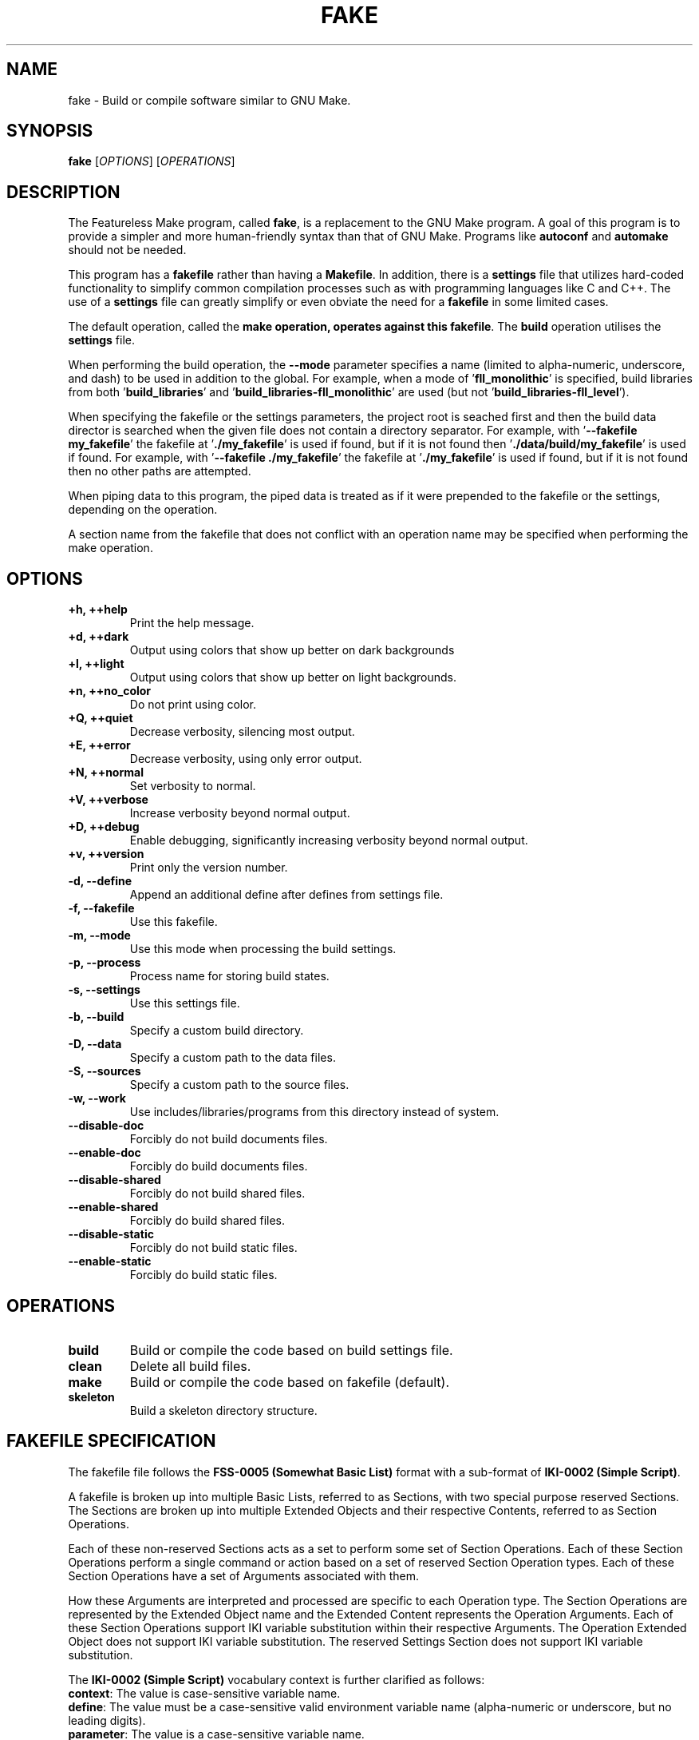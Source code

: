 .TH FAKE "1" "January 2023" "FLL - Featureless Make 0.6.3" "User Commands"
.SH NAME
fake \- Build or compile software similar to GNU Make.
.SH SYNOPSIS
.B fake
[\fI\,OPTIONS\/\fR] [\fI\,OPERATIONS\/\fR]
.SH DESCRIPTION
.PP
The Featureless Make program, called \fBfake\fR, is a replacement to the GNU Make program.
A goal of this program is to provide a simpler and more human-friendly syntax than that of GNU Make.
Programs like \fBautoconf\fR and \fBautomake\fR should not be needed.

This program has a \fBfakefile\fR rather than having a \fBMakefile\fR.
In addition, there is a \fBsettings\fR file that utilizes hard-coded functionality to simplify common compilation processes such as with programming languages like C and C++.
The use of a \fBsettings\fR file can greatly simplify or even obviate the need for a \fBfakefile\fR in some limited cases.

The default operation, called the \fBmake\fB operation, operates against this \fBfakefile\fR.
The \fBbuild\fR operation utilises the \fBsettings\fR file.

When performing the build operation, the \fB\-\-mode\fR parameter specifies a name (limited to alpha-numeric, underscore, and dash) to be used in addition to the global.
For example, when a mode of '\fBfll_monolithic\fR' is specified, build libraries from both '\fBbuild_libraries\fR' and '\fBbuild_libraries\-fll_monolithic\fR' are used (but not '\fBbuild_libraries\-fll_level\fR').

When specifying the fakefile or the settings parameters, the project root is seached first and then the build data director is searched when the given file does not contain a directory separator.
For example, with '\fB\-\-fakefile my_fakefile\fR' the fakefile at '\fB./my_fakefile\fR' is used if found, but if it is not found then '\fB./data/build/my_fakefile\fR' is used if found.
For example, with '\fB\-\-fakefile ./my_fakefile\fR' the fakefile at '\fB./my_fakefile\fR' is used if found, but if it is not found then no other paths are attempted.

When piping data to this program, the piped data is treated as if it were prepended to the fakefile or the settings, depending on the operation.

A section name from the fakefile that does not conflict with an operation name may be specified when performing the make operation.
.SH OPTIONS
.TP
\fB\{+h, ++help\fR
Print the help message.
.TP
\fB+d, ++dark\fR
Output using colors that show up better on dark backgrounds
.TP
\fB+l, ++light\fR
Output using colors that show up better on light backgrounds.
.TP
\fB+n, ++no_color\fR
Do not print using color.
.TP
\fB+Q, ++quiet\fR
Decrease verbosity, silencing most output.
.TP
\fB+E, ++error\fR
Decrease verbosity, using only error output.
.TP
\fB+N, ++normal\fR
Set verbosity to normal.
.TP
\fB+V, ++verbose\fR
Increase verbosity beyond normal output.
.TP
\fB+D, ++debug\fR
Enable debugging, significantly increasing verbosity beyond normal output.
.TP
\fB+v, ++version\fR
Print only the version number.
.TP
\fB\-d, \-\-define\fR
Append an additional define after defines from settings file.
.TP
\fB\-f, \-\-fakefile\fR
Use this fakefile.
.TP
\fB\-m, \-\-mode\fR
Use this mode when processing the build settings.
.TP
\fB\-p, \-\-process\fR
Process name for storing build states.
.TP
\fB\-s, \-\-settings\fR
Use this settings file.
.TP
\fB\-b, \-\-build\fR
Specify a custom build directory.
.TP
\fB\-D, \-\-data\fR
Specify a custom path to the data files.
.TP
\fB\-S, \-\-sources\fR
Specify a custom path to the source files.
.TP
\fB\-w, \-\-work\fR
Use includes/libraries/programs from this directory instead of system.
.TP
\fB\-\-disable-doc\fR
Forcibly do not build documents files.
.TP
\fB\-\-enable-doc\fR
Forcibly do build documents files.
.TP
\fB\-\-disable-shared\fR
Forcibly do not build shared files.
.TP
\fB\-\-enable-shared\fR
Forcibly do build shared files.
.TP
\fB\-\-disable-static\fR
Forcibly do not build static files.
.TP
\fB\-\-enable-static\fR
Forcibly do build static files.
.SH OPERATIONS
.TP
\fBbuild\fR
Build or compile the code based on build settings file.
.TP
\fBclean\fR
Delete all build files.
.TP
\fBmake\fR
Build or compile the code based on fakefile (default).
.TP
\fBskeleton\fR
Build a skeleton directory structure.
.SH FAKEFILE SPECIFICATION
.PP
The fakefile file follows the \fBFSS-0005 (Somewhat Basic List)\fR format with a sub-format of \fBIKI-0002 (Simple Script)\fR.

A fakefile is broken up into multiple Basic Lists, referred to as Sections, with two special purpose reserved Sections.
The Sections are broken up into multiple Extended Objects and their respective Contents, referred to as Section Operations.

Each of these non-reserved Sections acts as a set to perform some set of Section Operations.
Each of these Section Operations perform a single command or action based on a set of reserved Section Operation types.
Each of these Section Operations have a set of Arguments associated with them.

How these Arguments are interpreted and processed are specific to each Operation type.
The Section Operations are represented by the Extended Object name and the Extended Content represents the Operation Arguments.
Each of these Section Operations support IKI variable substitution within their respective Arguments.
The Operation Extended Object does not support IKI variable substitution.
The reserved Settings Section does not support IKI variable substitution.

The \fBIKI-0002 (Simple Script)\fR vocabulary context is further clarified as follows:
  \fBcontext\fR: The value is case-sensitive variable name.
  \fBdefine\fR: The value must be a case-sensitive valid environment variable name (alpha-numeric or underscore, but no leading digits).
  \fBparameter\fR: The value is a case-sensitive variable name.
    Many parameters also support \fB:option\fR and \fB:value\fR appended at the end of the value.

The reserved Section Objects are:
  \fBsettings\fR: contains a list of Settings Objects and Content in \fBFSS-0001 (Extended)\fR format.
  \fBmain:\fR contains a list of Operation Objects and Content in \fBFSS-0001 (Extended)\fR format.

The Settings Objects are:
  \fBcompiler\fR: Only one Content, which must only be a valid filename.
  \fBdefine\fR: First Content represents variable name (case-sensitive), remaining Content represents the value.
  \fBenvironment\fR: Zero or more Content representing valid environment variable names (alpha-numeric with underscore, but cannot begin with a number).
  \fBfail\fR: Only one Content, which must be either \fBexit\fR, \fBwarn\fR or \fBignore\fR (quotes not required) (case-sensitive).
  \fBimport\fR: Only one Content, which must only be a valid filename.
  \fBindexer\fR: Only one Content, which must only be a valid filename.
  \fBindexer_arguments: Zero or more arguments supported by the indexer specified in code:\fRbuild_indexer".
  \fBload_build\fR: Only one Content, which must be either \fByes\fR or \fBno\fR (quotes not required) (case-sensitive).
  \fBparameter\fR: First Content represents variable name (case-sensitive), remaining Content represents the value.

The build settings may also be specified in the Settings Section.

The Section Operation Objects are:
  \fBand\fR: One or more Content. First Content is the condition or \fBno_dereference\fR (when \fBno_dereference\fR, then the second Content is the condition, etc..), remaining Content are specific to the condition.
  \fBbreak\fR: Zero or one Content. If specified, First Content must be one of \fBsuccess\fR or \fBfailure\fR.
  \fBbuild\fR: Zero or more Content. First Content represents file name of the settings file to use, second Content and on represent custom modes to use.
  \fBclean\fR: Zero Content.
  \fBclone\fR: Two or more Content representing paths to files.
  \fBcompile\fR: One or more Content as parameters to compiler.
  \fBcopy\fR: Two or more Content representing paths to files.
  \fBdefine\fR: First Content represents variable name (case-sensitive), remaining Content represents the value.
  \fBdelete\fR: One or more Content representing paths to files.
  \fBdeletes\fR: One or more Content representing paths to files.
  \fBelse\fR: Zero Content.
  \fBexit\fR: Zero or one Content. If specified, first Content must be one of \fBsucceed\fR or \fBfail\fR.
  \fBfail\fR: One Content. First Content must be one of \fBexit\fR, \fBwarn\fR, or \fBignore\fR (case-sensitive).
  \fBgroup\fR: Two or more Content. First Content is group name, number, or \fBno_dereference\fR (when \fBno_dereference\fR, then the second Content is the group name or number, etc..), remaining Content are paths to files.
  \fBgroups\fR: Two or more Content. First Content is group name, number, or \fBno_dereference\fR (when \fBno_dereference\fR, then the second Content is the group name or number, etc..), remaining Content are paths to files.
  \fBif\fR: One or more Content. First Content is the condition or is \fBno_dereference\fR (when \fBno_dereference\fR, then the second Content is the condition, etc..), remaining Content are specific to the condition.
  \fBindex\fR: One or more Content.
  \fBlink\fR: Two to Four Content. The first and second Content may be either \fBforce\fR or \fBstrict\fR, the second to last Content is the link target file, and the last Content is the pointer file (the link).
  \fBmode\fR: Two or more Content. First Content is the mode, remaining Content are paths to files.
  \fBmodes\fR: Two or more Content. First Content is the mode, remaining Content are paths to files.
  \fBmove\fR: Two or more Content representing paths to files.
  \fBoperate\fR: One Content. First Content is the name of a valid Section Object, except for the reserved Section Objects.
  \fBor\fR: One or more Content. First Content is the condition or \fBno_dereference\fR (when \fBno_dereference\fR, then the second Content is the condition, etc..), remaining Content are specific to the condition.
  \fBowner\fR: Two or more Content. First Content is owner name, number, or \fBno_dereference\fR (when \fBno_dereference\fR, then the second Content is the owner name or number, etc..), remaining Content are paths to files.
  \fBowners\fR: Two or more Content. First Content is owner name, number, or \fBno_dereference\fR (when \fBno_dereference\fR, then the second Content is the owner name or number, etc..), remaining Content are paths to files.
  \fBparameter\fR: First Content represents variable name (case-sensitive), remaining Content represents the value.
  \fBpop\fR: Zero Content.
  \fBprint\fR: Zero or more Content.
  \fBrun\fR: One or more Content. First Content is the name of the program (or script) and all remaining Content are passed as arguments to the named program (or script).
  \fBshell\fR: One or more Content. First Content is the file path of the program (or script) and all remaining Content are passed as arguments to the named program (or script).
  \fBskeleton\fR: Zero Content.
  \fBto\fR: One Content. First Content is the directory path.
  \fBtop\fR: Zero Content.
  \fBtouch\fR: Two or more Content. First Content is one of \fBfile\fR or \fBdirectory\fR, remaining Content are paths to files.
  \fBwrite\fR: One or more Content. First Content the file to write to, remaining Content represent the string to write.

  The \fBif\fR Section Operation conditions are:
    \fB==\fR: Two or more Content.
    \fB>\fR: Two or more Content.
    \fB<\fR: Two or more Content.
    \fB>=\fR: Two or more Content.
    \fB<=\fR: Two or more Content.
    \fB<>\fR: Two or more Content.
    \fBdefine\fR: One or more Content are valid environment variable name.
    \fBexist\fR: One or more Content representing the files to check the existence of.
    \fBfailure\fR: has no other Content.
    \fBgroup\fR: First Content is the name of a group. Second or more Content are paths to files.
    \fBis\fR: First Content is a list of \fBblock\fR, \fBcharacter\fR, \fBno_dereference\fR, \fBdirectory\fR, \fBfifo\fR, \fBlink\fR, \fBregular\fR , or \fBsocket\fR followed by "for" and then the remaining Content that are paths to files.
    \fBmode\fR: First Content is either \fBhas\fR, \fBis\fR, or \fBno_dereference\fR. Second Content is a valid file mode. Third or more Content are paths to files.
    \fBno_dereference\fR: A non-condition inserted before any of \fBexist\fR, \fBis\fR, and \fBmode\fR (then the second Content is the actual condition followed by any Content associated with that condition).
    \fBnot\fR: First Content is one of \fBdefine\fR, \fBexist\fR, \fBgroup\fR, \fBis\fR, \fBmode\fR, \fBno_dereference\fR, \fBowner\fR, or \fBparameter\fR and all remaining Content are based on the first Content's \fBif\fR Section Operation Content rules.
    \fBowner\fR: First Content is the name of an owner. Second or more Content are paths to files.
    \fBparameter\fR: One or more Content are valid IKI names.
    \fBsuccess\fR: has no other Content.

The \fBif\fR Section Operation conditions and numbers:
  The numbers may be represented in any of the forms:
    \fBdecimal\fR: all numbers without a base-type prefix are of base-type 10, referred to as decimal.
    \fBbinary\fR: all numbers with the prefix \fB0b\fR (uppercase or lowercase \fBb\fR) are of base-type 2, referred to as binary.
    \fBoctal\fR: all numbers with the prefix \fB0o\fR (that is zero followed by the letter \fBo\fR, uppercase or lowercase \fBo\fR) are of base-type 8, referred to as octal.
    \fBduodecimal\fR: all numbers with the prefix \fB0d\fR (uppercase or lowercase \fBd\fR) are of base-type 12, referred to as duodecimal.
    \fBhexadecimal\fR: all numbers with the prefix \fB0x\fR (uppercase or lowercase \fBx\fR) are of base-type 16, referred to as hexadecimal.

  (At this time) The numbers may be of a max value of 2^64, or 18446744073709551615, positive or negative.
  (At this time) The numbers may only be whole numbers.
  Note: There are plans to impose no limits on the number size or any decimal values, but this requires significant work is not to be implemented at this time.
  Once this restriction is lifted, it should be conditional upon an implementation for what the maximum supported numbers or digits may be.

  Only the following \fBif\fR Section Operation conditions use these operators:
    \fB>\fR
    \fB<\fR
    \fB>=\fR
    \fB<=\fR

The \fBif\fR Section Operation condition \fBparameter\fR:
  The following reserved words are available for parameter names: \fBbuild\fR, \fBcolor\fR, \fBcurrent\fR, \fBdata\fR, \fBdefine\fR, \fBfakefile\fR, \fBmode\fR, \fBprocess\fR, \fBreturn\fR, \fBsettings\fR, \fBsources\fR, \fBtop\fR, \fBverbosity\fR, and \fBwork\fR.
  Each of the reserved words supports having \fB:option\fR and \fB:value\fR appended, such as: \fBwork:value\fR.
Fakefile Specification:
.SH SETTINGS SPECIFICATION
.PP
This describes intent and purposes of the build settings file settings.
The settings file is designed for very simple compilations that represent a single named program and/or a single named library.
For specific details on the allowed formatting, see the settings.txt under the specifications folder.

\fBbuild_compiler\fR:
  This represents the name of the compiler program to use, such as \fBgcc\fR.

  This defaults to \fBgcc\fR (the GNU C Compiler).

  The programs \fBgcc\fR and \fBclang\fR are known to work.
  Many of the parameters in the settings file can be changed if not using GCC, but there may be certain hard-coded functionality that may need to be changed.

\fBbuild_indexer\fR:
  This represents the name of the indexer program to use, such as \fBar\fR.
  An indexer is often called a linker.

  This defaults to \fBar\fR (the GNU \fBar\fR program).
  Similar to \fBbuild_compiler\fR, any linker that supports the \fBar\fR program parameters is effectively supported.

\fBbuild_indexer_arguments\fR:
  This represents arguments needed to build an archive file from object files, such as \fBrcs\fR.
  These arguments are placed immediately before the object files passed to the \fBindexer\fR program.

\fBbuild_language\fR:
  The programming language to build with.
  The languages \fBc\fR and \fBc++\fR are supported (with \fBbash\fR as a consideration for support).
  The \fBbash\fR language is not currently implemented and needs some consideration because there is nothing to compile.
  The \fBbash\fR language will likely build a set of individual scripts, and perhaps script dependencies, into a single Bash script.

\fBbuild_libraries\fR:
  A collection of libraries to be linked against.
  This should include the compiler specific parameter parts, such as the \fB-l\fR prefix in \fB-lc\fR.
  The order of these may matter if the compiler (such as GCC or a linker via GCC) is order sensitive.

\fBbuild_libraries_shared\fR:
  A collection of libraries to be linked against.
  This should include the compiler specific parameter parts, such as the \fB-l\fR prefix in \fB-lc\fR.
  The order of these may matter if the compiler (such as GCC or a linker via GCC) is order sensitive.
  These are applied to only shared builds.

\fBbuild_libraries_static\fR:
  A collection of libraries to be linked against.
  This should include the compiler specific parameter parts, such as the \fB-l\fR prefix in \fB-lc\fR.
  The order of these may matter if the compiler (such as GCC or a linker via GCC) is order sensitive.
  These are applied to only static builds.

\fBbuild_objects_library\fR:
  A collection of object files to be compile with when building libraries.
  These are intended to represent already compiled object files.
  These paths are relative to the \fBpath_object_script\fR, \fBpath_object_shared\fR, or \fBpath_object_static\fR.
  The order of these may matter if the compiler (such as GCC or a linker via GCC) is order sensitive.

\fBbuild_objects_library_shared\fR:
  A collection of object files to be compile with when building shared libraries.
  These are intended to represent already compiled object files.
  These paths are relative to the \fBpath_object_shared\fR.
  The order of these may matter if the compiler (such as GCC or a linker via GCC) is order sensitive.
  These are applied to only shared builds.

\fBbuild_objects_library_static\fR:
  A collection of object files to be compile with when building static libraries.
  These are intended to represent already compiled object files.
  These paths are relative to the \fBpath_object_static\fR.
  The order of these may matter if the compiler (such as GCC or a linker via GCC) is order sensitive.
  These are applied to only static builds.

\fBbuild_objects_program\fR:
  A collection of object files to be compile with when building programs.
  These are intended to represent already compiled object files.
  These paths are relative to the \fBpath_object_script\fR, \fBpath_object_shared\fR, or \fBpath_object_static\fR.
  The order of these may matter if the compiler (such as GCC or a linker via GCC) is order sensitive.

\fBbuild_objects_program_shared\fR:
  A collection of object files to be compile with when building shared programs.
  These are intended to represent already compiled object files.
  These paths are relative to the \fBpath_object_shared\fR.
  The order of these may matter if the compiler (such as GCC or a linker via GCC) is order sensitive.
  These are applied to only shared builds.

\fBbuild_objects_program_static\fR:
  A collection of object files to be compile with when building static programs.
  These are intended to represent already compiled object files.
  These paths are relative to the \fBpath_object_static\fR.
  The order of these may matter if the compiler (such as GCC or a linker via GCC) is order sensitive.
  These are applied to only static builds.

\fBbuild_name\fR:
  The name of the build, which often represent the project name.
  If program sources are specified, then this will be used as the program name.
  If library sources are specified, then this will be used in the library name, such as \fBlibX.so\fR where \fBX\fR would be the \fBbuild_name\fR value.

\fBbuild_script\fR:
  When \fByes\fR, the build process will build any scripts, such as a Bash script.

  This is neither implemented nor supported by Featureless Make 0.6.x and earlier.

\fBbuild_shared\fR:
  When \fByes\fR, the build process will compile any source code for any supported language that supports shared library linking.

\fBbuild_sources_documentation\fR:
  A collection of documentation files.
  These are documentation files used by the project and are simply copied over to the build directory.
  Unless a pre-process script (or in theory post-process script) is configured to alter these, they are not modified.

\fBbuild_sources_headers\fR:
  A collection of header files.
  May include a relative sub-path to each individual header (such as: \fBlevel_0/a.h level_0/b.h level_1/c.h\fR).
  The order of these may matter if the compiler (such as GCC or a linker via GCC) is order sensitive.

\fBbuild_sources_headers_shared\fR:
  A collection of header files.
  May include a relative sub-path to each individual header (such as: \fBlevel_0/a.h level_0/b.h level_1/c.h\fR).
  The order of these may matter if the compiler (such as GCC or a linker via GCC) is order sensitive.
  Be careful not to have any conflicting names between this and build_sources_headers_static in case of when static and shared builds are both enabled.
  These are applied to only shared builds.

\fBbuild_sources_headers_static\fR:
  A collection of header files.
  May include a relative sub-path to each individual header (such as: \fBlevel_0/a.h level_0/b.h level_1/c.h\fR).
  The order of these may matter if the compiler (such as GCC or a linker via GCC) is order sensitive.
  These files are used when compiling the library.
  Be careful not to have any conflicting names between this and build_sources_headers_shared in case of when static and shared builds are both enabled.
  These are applied to only static builds.

\fBbuild_sources_library\fR:
  A collection of library related source files.
  May include a relative sub-path to each individual source file (such as: \fBlevel_0/a.c level_0/b.c level_1/c.c\fR).
  The order of these may matter if the compiler (such as GCC or a linker via GCC) is order sensitive.

\fBbuild_sources_library_shared\fR:
  A collection of library related source files.
  May include a relative sub-path to each individual source file (such as: \fBlevel_0/a.c level_0/b.c level_1/c.c\fR).
  The order of these may matter if the compiler (such as GCC or a linker via GCC) is order sensitive.
  These are applied to only shared builds.

\fBbuild_sources_library_static\fR:
  A collection of library related source files.
  May include a relative sub-path to each individual source file (such as: \fBlevel_0/a.c level_0/b.c level_1/c.c\fR).
  The order of these may matter if the compiler (such as GCC or a linker via GCC) is order sensitive.
  These are applied to only static builds.

\fBbuild_sources_object\fR:
  A single source file used for generating an object file.
  The source file is located within the path designated by \fBpath_sources_object\fR.
  The built object does not get linked and therefore no linker arguments apply.
  The built object file is named using the \fBbuild_name\fR with the \fB.o\fR extension.
  May include a relative sub-path to each individual source file (such as: \fBlevel_0/a.c\fR).

\fBbuild_sources_object_shared\fR:
  A single source file used for generating an object file.
  The source file is located within the path designated by \fBpath_sources_object\fR.
  The built object does not get linked and therefore no linker arguments apply.
  The built object file is named using the \fBbuild_name\fR with the \fB.o\fR extension.
  May include a relative sub-path to each individual source file (such as: \fBlevel_0/a.c\fR).
  These are applied to only shared builds.

\fBbuild_sources_object_static\fR:
  A single source file used for generating an object file.
  The source file is located within the path designated by \fBpath_sources_object\fR.
  The built object does not get linked and therefore no linker arguments apply.
  The built object file is named using the \fBbuild_name\fR with the \fB.o\fR extension.
  May include a relative sub-path to each individual source file (such as: \fBlevel_0/a.c\fR).
  These are applied to only static builds.

\fBbuild_sources_program\fR:
  A collection of program related source files.
  May include a relative sub-path to each individual source file (such as: \fBlevel_0/a.c level_0/b.c level_1/c.c\fR).
  The order of these may matter if the compiler (such as GCC or a linker via GCC) is order sensitive.
  These files are used when compiling the program.

\fBbuild_sources_program_shared\fR:
  A collection of program related source files.
  May include a relative sub-path to each individual source file (such as: \fBlevel_0/a.c level_0/b.c level_1/c.c\fR).
  The order of these may matter if the compiler (such as GCC or a linker via GCC) is order sensitive.
  These files are used when compiling the program for shared builds.

\fBbuild_sources_program_static\fR:
  A collection of program related source files.
  May include a relative sub-path to each individual source file (such as: \fBlevel_0/a.c level_0/b.c level_1/c.c\fR).
  The order of these may matter if the compiler (such as GCC or a linker via GCC) is order sensitive.
  These files are used when compiling the program for static builds.

\fBbuild_sources_script\fR:
  A collection of script files.
  These are script files used by the project and are simply copied over to the build directory.
  Unless a pre-process script (or in theory post-process script) is configured to alter these, they are not modified.
  Unlike the \fBcompile_language\fR setting \fBbash\fR, this is not for built Bash script, but is instead for any valid scripting language (including Bash).
  These could be in any language.

\fBbuild_sources_setting\fR:
  A collection of settings files.
  These are settings files used by the project and are simply copied over to the build directory.
  Unless a pre-process script (or in theory post-process script) is configured to alter these, they are not modified.

\fBbuild_static\fR:
  When \fByes\fR, the build process will compile any source code for any supported language that supports static library linking.

\fBdefines\fR:
  A collection of macro names.
  This includes the any compiler specific parameters required by the \fBbuild_compiler\fR, such as the \fB-D\fR used by \fBgcc\fR and \fBclang\fR.
  These will be appended to the compiler for compiled languages such as \fBC\fR and \fBC++\fR.
  These are applied to both shared and static builds.

\fBdefines_library\fR:
  A collection of macro names.
  This includes the any compiler specific parameters required by the \fBbuild_compiler\fR, such as the \fB-D\fR used by \fBgcc\fR and \fBclang\fR.
  These will be appended to the compiler for compiled languages such as \fBC\fR and \fBC++\fR.
  These are applied to only library builds.

\fBdefines_library_shared\fR:
  A collection of macro names.
  This includes the any compiler specific parameters required by the \fBbuild_compiler\fR, such as the \fB-D\fR used by \fBgcc\fR and \fBclang\fR.
  These will be appended to the compiler for compiled languages such as \fBC\fR and \fBC++\fR.
  These are applied to only shared library builds.

\fBdefines_library_static\fR:
  A collection of macro names.
  This includes the any compiler specific parameters required by the \fBbuild_compiler\fR, such as the \fB-D\fR used by \fBgcc\fR and \fBclang\fR.
  These will be appended to the compiler for compiled languages such as \fBC\fR and \fBC++\fR.
  These are applied to only static library builds.

\fBdefines_object\fR:
  A collection of macro names.
  This includes the any compiler specific parameters required by the \fBbuild_compiler\fR, such as the \fB-D\fR used by \fBgcc\fR and \fBclang\fR.
  These will be appended to the compiler for compiled languages such as \fBC\fR and \fBC++\fR.
  These are applied to only object builds.

\fBdefines_object_shared\fR:
  A collection of macro names.
  This includes the any compiler specific parameters required by the \fBbuild_compiler\fR, such as the \fB-D\fR used by \fBgcc\fR and \fBclang\fR.
  These will be appended to the compiler for compiled languages such as \fBC\fR and \fBC++\fR.
  These are applied to only shared object builds.

\fBdefines_object_static\fR:
  A collection of macro names.
  This includes the any compiler specific parameters required by the \fBbuild_compiler\fR, such as the \fB-D\fR used by \fBgcc\fR and \fBclang\fR.
  These will be appended to the compiler for compiled languages such as \fBC\fR and \fBC++\fR.
  These are applied to only static object builds.

\fBdefines_program\fR:
  A collection of macro names.
  This includes the any compiler specific parameters required by the \fBbuild_compiler\fR, such as the \fB-D\fR used by \fBgcc\fR and \fBclang\fR.
  These will be appended to the compiler for compiled languages such as \fBC\fR and \fBC++\fR.
  These are applied to only program builds.

\fBdefines_program_shared\fR:
  A collection of macro names.
  This includes the any compiler specific parameters required by the \fBbuild_compiler\fR, such as the \fB-D\fR used by \fBgcc\fR and \fBclang\fR.
  These will be appended to the compiler for compiled languages such as \fBC\fR and \fBC++\fR.
  These are applied to only shared program builds.

\fBdefines_program_static\fR:
  A collection of macro names.
  This includes the any compiler specific parameters required by the \fBbuild_compiler\fR, such as the \fB-D\fR used by \fBgcc\fR and \fBclang\fR.
  These will be appended to the compiler for compiled languages such as \fBC\fR and \fBC++\fR.
  These are applied to only shared program builds.

\fBdefines_shared\fR:
  A collection of macro names.
  This includes the any compiler specific parameters required by the \fBbuild_compiler\fR, such as the \fB-D\fR used by \fBgcc\fR and \fBclang\fR.
  These will be appended to the compiler for compiled languages such as \fBC\fR and \fBC++\fR.
  These are applied to only shared builds.

\fBdefines_static\fR:
  A collection of macro names.
  This includes the any compiler specific parameters required by the \fBbuild_compiler\fR, such as the \fB-D\fR used by \fBgcc\fR and \fBclang\fR.
  These will be appended to the compiler for compiled languages such as \fBC\fR and \fBC++\fR.
  These are applied to only static builds.

\fBenvironment\fR:
  A collection of environment names to pass from the callers environment into the executed programs environment.
  When provided, all environment variables are removed when calling user-space programs, such as \fBgcc\fR.
  To remove all environment variables define this with no Content.
  When not provided, all environment variables are loaded.

\fBflags\fR:
  A collection of any flag supported by the \fBbuild_compiler\fR, such as \fBgcc\fR.
  This includes the any compiler specific parameters to defined this, such as the \fB-f\fR used by \fBgcc\fR and \fBclang\fR.
  These are applied to both shared and static builds.

\fBflags_library\fR:
  A collection of any flag supported by the \fBbuild_compiler\fR, such as \fBgcc\fR.
  This includes the any compiler specific parameters to defined this, such as the \fB-f\fR used by \fBgcc\fR and \fBclang\fR.
  These are applied when building a library.

\fBflags_library_shared\fR:
  A collection of any flag supported by the \fBbuild_compiler\fR, such as \fBgcc\fR.
  This includes the any compiler specific parameters to defined this, such as the \fB-f\fR used by \fBgcc\fR and \fBclang\fR.
  These are applied to only library shared builds.

\fBflags_library_static\fR:
  A collection of any flag supported by the \fBbuild_compiler\fR, such as \fBgcc\fR.
  This includes the any compiler specific parameters to defined this, such as the \fB-f\fR used by \fBgcc\fR and \fBclang\fR.
  These are applied to only library static builds.

\fBflags_object\fR:
  A collection of any flag supported by the \fBbuild_compiler\fR, such as \fBgcc\fR.
  This includes the any compiler specific parameters to defined this, such as the \fB-f\fR used by \fBgcc\fR and \fBclang\fR.
  These are applied when building an object.

\fBflags_object_shared\fR:
  A collection of any flag supported by the \fBbuild_compiler\fR, such as \fBgcc\fR.
  This includes the any compiler specific parameters to defined this, such as the \fB-f\fR used by \fBgcc\fR and \fBclang\fR.
  These are applied to only object shared builds.

\fBflags_object_static\fR:
  A collection of any flag supported by the \fBbuild_compiler\fR, such as \fBgcc\fR.
  This includes the any compiler specific parameters to defined this, such as the \fB-f\fR used by \fBgcc\fR and \fBclang\fR.
  These are applied to only object static builds.

\fBflags_program\fR:
  A collection of any flag supported by the \fBbuild_compiler\fR, such as \fBgcc\fR.
  This includes the any compiler specific parameters to defined this, such as the \fB-f\fR used by \fBgcc\fR and \fBclang\fR.
  These are applied when building a program.

\fBflags_program_shared\fR:
  A collection of any flag supported by the \fBbuild_compiler\fR, such as \fBgcc\fR.
  This includes the any compiler specific parameters to defined this, such as the \fB-f\fR used by \fBgcc\fR and \fBclang\fR.
  These are applied to only program shared builds.

\fBflags_program_static\fR:
  A collection of any flag supported by the \fBbuild_compiler\fR, such as \fBgcc\fR.
  This includes the any compiler specific parameters to defined this, such as the \fB-f\fR used by \fBgcc\fR and \fBclang\fR.
  These are applied to only program static builds.

\fBflags_shared\fR:
  A collection of any flag supported by the \fBbuild_compiler\fR, such as \fBgcc\fR.
  This includes the any compiler specific parameters to defined this, such as the \fB-f\fR used by \fBgcc\fR and \fBclang\fR.
  These are applied to only shared builds.

\fBflags_static\fR:
  A collection of any flag supported by the \fBbuild_compiler\fR, such as \fBgcc\fR.
  This includes the any compiler specific parameters to defined this, such as the \fB-f\fR used by \fBgcc\fR and \fBclang\fR.
  These are applied to only static builds.

\fBhas_path_standard\fR:
  When \fByes\fR, the sources path will be built using the sources path with the language, such as \fBsources/c/\fR.
  When \fBno\fR, the default sources path structure is not used and instead \fBpath_sources\fR is used.
  When the parameter \fB-S/--sources\fR is specified, such as \fB-S xxx\fR, then when this is set to \fByes\fR is used then the path would be \fBxxx/c/\fR and when this is set to \fBno\fR then the path would be \fBxxx/\fR.

  This defaults to \fByes\fR.

\fBimport\fR:
  Load this settings file at this point in the settings file.
  This can be an absolute or a relative path.
  This is intended to reduce repition and likely should be placed at the top of the settings file.
  This a non-recursive operation and the imported file itself cannot perform an import.
  Loaded values are processed as if they are in the file at the spot where the import setting is specified.
  Relative paths are relative to the importing file.
  Absolute paths that start with "./" are relative to the project root rather than the importing file.
  Absolute paths that start with "/" are treated normally.

  This is neither implemented nor supported by Featureless Make 0.6.x and earlier.

\fBmodes\fR:
  A collection of available build modes.
  Build modes provide custom variants of the build process where certain settings are appended onto others.
  See the settings.txt specification for a list of which setting names this applies to.

\fBmodes_default\fR:
  The name of the default mode to use when no mode is specified.
  This must be one of the modes specified in the \fBmodes\fR setting.

\fBpath_headers\fR:
  A sub-path in which headers are to be installed under.
  For example, the Featureless Linux Library project might use the \fBlevel_0\fR, \fBlevel_1\fR, etc.. headers without requiring that structure within the source.
  A resulting build destination for a \fBpath_headers\fR of \fBlevel_0\fR would be something like \fBbuild/includes/level_0/\fR.
  If \fBpath_headers\fR is \fBlevel_0\fR, \fBpreserve_path_headers\fR is \fByes\fR, and \fBbuild_sources_headers\fR has \fBxxx/a.h yyy/zzz/b.h\fR, then the headers would be at: \fBbuild/includes/level_0/xxx/a.h build/includes/level_0/yyy/zzz/b.h\fR

\fBpath_language\fR:
  A sub-path in which to find the source files for the currently defined language.
  If the \fBbuild_language\fR is changed, it is recommended to change this as well to match.

\fBpath_library_script\fR:
  A sub-path representing the destination where the built library script files are placed.

  This defaults to \fBscript\fR.

  This is neither implemented nor supported by Featureless Make 0.6.x and earlier.

\fBpath_library_shared\fR:
  A sub-path representing the destination where the built shared library files are placed.

  This defaults to \fBshared\fR.

\fBpath_library_static\fR:
  A sub-path representing the destination where the built shared library files are placed.

  This defaults to \fBstatic\fR.

\fBpath_object_script\fR:
  A sub-path representing the destination where the built object script files are placed.

  This defaults to \fBscript\fR.

  This is neither implemented nor supported by Featureless Make 0.6.x and earlier.

\fBpath_object_shared\fR:
  A sub-path representing the destination where the built object library files are placed.

  This defaults to \fBshared\fR.

\fBpath_object_static\fR:
  A sub-path representing the destination where the built object library files are placed.

  This defaults to \fBstatic\fR.

\fBpath_program_script\fR:
  A sub-path representing the destination where the built program script files are placed.

  This defaults to \fBscript\fR.

  This is neither implemented nor supported by Featureless Make 0.6.x and earlier.

\fBpath_program_shared\fR:
  A sub-path representing the destination where the built shared program files are placed.

  This defaults to \fBshared\fR.

\fBpath_program_static\fR:
  A sub-path representing the destination where built shared program files are placed.

  This defaults to \fBstatic\fR.

\fBpath_sources\fR:
  A sub-path representing where the source files are found.

  This defaults to \fBsources\fR.

\fBpath_sources_object\fR:
  A sub-path representing where the object source files are found.
  This is used by \fBbuild_sources_object\fR.

  This defaults to \fBsources\fR.

\fBpreserve_path_headers\fR:
  When this is \fByes\fR, then the relative directory structure in the source (as defined in \fBbuild_sources_headers\fR) is preserved.
  If the \fBbuild_sources_headers\fR has the header files \fBxxx/a.h yyy/zzz/b.h\fR and this is \fByes\fR, then the directories \fBxxx/\fR and \fByyy/zzz/\fR are created and the files are stored within them.
  If the \fBbuild_sources_headers\fR has the header files \fBxxx/a.h yyy/zzz/b.h\fR and this is \fBno\fR, then the directories \fBxxx/\fR and \fByyy/zzz/\fR are stripped before installing.
  When this is \fBno\fR and the \fBbuild_sources_headers\fR has header files \fBxxx/a.h yyy/a.h\fR, then one of the \fBa.h\fR files will be overwritten, depending on order they were supplied.

\fBprocess_post\fR:
  The filename (relative to the data/build/ directory) of a script to execute after the \fBbuild\fR operation successfully completes.
  A small subset of parameters from the main execution are passed to this script during execution as parameters (using short parameter codes):
    Color context parameters, such as: \fB+l\fR, \fB+n\fR, and \fB+d\fR.
    Operation mode, such as: \fBbuild\fR, \fBclean\fR, \fBmake\fR, or \fBskeleton\fR.
    Verbosity parameters, such as: \fB+q\fR, \fB+D\fR, or \fB+V\fR.
    Define parameters, such as \fB-d X\fR or \fB-d Y\fR, whereas \fBX\fR or \fBY\fR are any valid argument associated with \fB-d\fR.
    Process parameter, such as \fB-p X\fR, whereas \fBX\fR is any valid argument associated with \fB-p\fR.
    Settings parameter, such as \fB-s X', whereas code:\fRX" is any valid argument associated with \fB-s\fR.
    Build Path parameter, such as \fB-b X', whereas code:\fRX" is any valid argument associated with \fB-b\fR.
    Data Path parameter, such as \fB-D X', whereas code:\fRX" is any valid argument associated with \fB-D\fR.
    Sources Path parameter, such as \fB-S X', whereas code:\fRX" is any valid argument associated with \fB-S\fR.
    Work Path parameter, such as \fB-w X', whereas code:\fRX" is any valid argument associated with \fB-w\fR.

\fBprocess_pre\fR:
  The filename (relative to the data/build/ directory) of a script to execute before the \fBbuild\fR operation is executed.
  A small subset of parameters from the main execution are passed to this script during execution as parameters (using short parameter codes):
    Color context parameters, such as: \fB+l\fR, \fB+n\fR, and \fB+d\fR.
    Operation mode, such as: \fBbuild\fR, \fBclean\fR, \fBmake\fR, or \fBskeleton\fR.
    Verbosity parameters, such as: \fB+q\fR, \fB+D\fR, or \fB+V\fR.
    Define parameters, such as \fB-d X\fR or \fB-d Y\fR, whereas \fBX\fR or \fBY\fR are any valid argument associated with \fB-d\fR.
    Process parameter, such as \fB-p X\fR, whereas \fBX\fR is any valid argument associated with \fB-p\fR.
    Settings parameter, such as \fB-s X', whereas code:\fRX" is any valid argument associated with \fB-s\fR.
    Build Path parameter, such as \fB-b X', whereas code:\fRX" is any valid argument associated with \fB-b\fR.
    Data Path parameter, such as \fB-D X', whereas code:\fRX" is any valid argument associated with \fB-D\fR.
    Sources Path parameter, such as \fB-S X', whereas code:\fRX" is any valid argument associated with \fB-S\fR.
    Work Path parameter, such as \fB-w X', whereas code:\fRX" is any valid argument associated with \fB-w\fR.

\fBsearch_exclusive\fR:
  When \fByes\fR, the search path during compile for shared libraries will only include shared library paths.
  When \fBno\fR, the search path during compile time for shared libraries will include shared library paths followed by static library paths.
  Setting this to \fByes\fR helps prevent static libraries from ending up in shared libraries (very useful when bootstrapping a system).
  Setting this to \fBno\fR allows for including static libraries if no shared libraries are found but static are.
  This does not alter search paths introduced automatically by the \fBbuild_compiler\fR or \fBbuild_indexer\fR, so it is still possible for static libraries to end up even when this is set to \fByes\fR.

\fBsearch_shared\fR:
  When \fByes\fR, shared library paths are searched during compile.
  Both this and \fBsearch_static\fR cannot be \fBno\fR at the same time.

  This defaults to \fByes\fR.

\fBsearch_shared\fR:
  When \fByes\fR, static library paths are searched during compile.
  Both this and search_shared cannot be \fBno\fR at the same time.

\fBversion_file\fR:
  Designates which version should be used when building the symbolic links.
  Any version prefixes are used as defined.
  A Symbolic link is created against this created file such that \fBlibX.so\fR is a link to \fBlibX.so.A\fR.
  For all files other than when file is \fBmajor\fR, another symbolic link is created against this such that \fBlibX.so.A\fR is a link to \fBlibX.so.A.X\fR such that X is the respective \fBB\fR, \fBB.C', or code:\fRB.C.D" as described below.
  The default file is \fBmajor\fR.
  When \fBmajor\fR is used, the file created is \fBlibX.so.A\fR, whereas \fBX\fR is the \fBbuild_name\fR and \fBA\fR is the major version.
  When \fBminor\fR is used, the file created is \fBlibX.so.A.B\fR, whereas \fBX\fR is the \fBbuild_name\fR and \fBA.B\fR is the major and minor versions, respectively.
  When \fBmicro\fR is used, the file created is \fBlibX.so.A.B.C\fR, whereas \fBX\fR is the \fBbuild_name\fR and \fBA.B.C\fR is the major, minor, and micro versions, respectively.
  When \fBnano\fR is used, the file created is \fBlibX.so.A.B.C.D\fR, whereas \fBX\fR is the \fBbuild_name\fR and \fBA.B.C.D\fR is the major, minor, micro, and nano versions, respectively.

\fBversion_major\fR:
  The major version number (or in theory any characters allowed in a filename).
  This should generally be a positive number or 0.
  Anything else is currently untested but allowed.
  With a structure of \fBA.B.C\fR, the major version would be the \fBA\fR.

\fBversion_major_prefix\fR:
  The version major prefix is the character used to designate the start of the major version.
  This can zero or more characters.
  With a structure of \fBA.B.C\fR, the major version prefix would be before the \fBA\fR.
  This is only added if \fBversion_major\fR is not empty.

  This defaults to the ASCII period character \fB.\fR.

\fBversion_minor\fR:
  The minor version number (or in theory any characters allowed in a filename).
  This should generally be a positive number or 0.
  Anything else is currently untested but allowed.
  With a structure of \fBA.B.C\fR, the minor version would be the \fBB\fR.

\fBversion_minor_prefix\fR:
  The version minor prefix is the character used to separate the major from the minor.
  This can zero or more characters.
  With a structure of \fBA.B.C\fR, the minor version prefix would be the \fB.\fR before the \fBB\fR.
  This is only added if \fBversion_minor\fR is not empty.

  This defaults to the ASCII period character \fB.\fR.

\fBversion_micro\fR:
  The micro version number (or in theory any characters allowed in a filename).
  This should generally be a positive number or 0.
  Anything else is currently untested but allowed.
  With a structure of \fBA.B.C\fR, the micro version would be the \fBC\fR.

\fBversion_micro_prefix\fR:
  The version micro prefix is the character used to separate the minor from the micro.
  This can zero or more characters.
  With a structure of \fBA.B.C\fR, the micro version prefix would be the \fB.\fR before the \fBC\fR.
  This is only added if \fBversion_micro\fR is not empty.

  This defaults to the ASCII period character \fB.\fR.

\fBversion_nano\fR:
  The nano version number (or in theory any characters allowed in a filename).
  This should generally be a positive number or 0.
  Anything else is currently untested but allowed.
  With a structure of \fBA.B.C.D\fR, the micro version prefix would be the \fB.\fR before the \fBD\fR.

\fBversion_nano_prefix\fR:
  The version nano prefix is the character used to separate the micro from the nano.
  This can zero or more characters.
  With a structure of \fBA.B.C.D\fR, the minor version would be the \fB.\fR before the \fBD\fR.
  This is only added if \fBversion_nano\fR is not empty.

  This defaults to the ASCII period character \fB.\fR.

\fBversion_target\fR:
  Designates which version should be used when linking the shared library.
  Any version prefixes are used as defined.
  The default target is \fBmicro\fR.
  When \fBmajor\fR is used, a shared library is generated with \fB-Wl,-soname,libX.so.A\fR, whereas \fBX\fR is the \fBbuild_name\fR and \fBA\fR is the major version.
  When \fBminor\fR is used, a shared library is generated with \fB-Wl,-soname,libX.so.A.B\fR, whereas \fBX\fR is the \fBbuild_name\fR and \fBA.B\fR is the major and minor versions, respectively.
  When \fBmicro\fR is used, a shared library is generated with \fB-Wl,-soname,libX.so.A.B.C\fR, whereas \fBX\fR is the \fBbuild_name\fR and \fBA.B.C\fR is the major, minor, and micro versions, respectively.
  When \fBnano\fR is used, a shared library is generated with \fB-Wl,-soname,libX.so.A.B.C.D\fR, whereas \fBX\fR is the \fBbuild_name\fR and \fBA.B.C.D\fR is the major, minor, micro, and nano versions, respectively.
.SH AUTHOR
Written by Kevin Day.
.SH COPYRIGHT
.PP
Copyright \(co 2007-2023 Kevin Day, GNU LGPL Version 2.1 or later.
